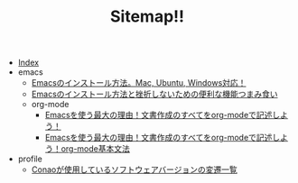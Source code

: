 #+TITLE: Sitemap!!

- [[file:theindex.org][Index]]
- emacs
  - [[file:emacs/install.org][Emacsのインストール方法。Mac, Ubuntu, Windows対応！]]
  - [[file:emacs/index.org][Emacsのインストール方法と挫折しないための便利な機能つまみ食い]]
  - org-mode
    - [[file:emacs/org-mode/index.org][Emacsを使う最大の理由！文書作成のすべてをorg-modeで記述しよう！]]
    - [[file:emacs/org-mode/basis-syntax.org][Emacsを使う最大の理由！文書作成のすべてをorg-modeで記述しよう！org-mode基本文法]]
- profile
  - [[file:profile/versions.org][Conaoが使用しているソフトウェアバージョンの変遷一覧]]